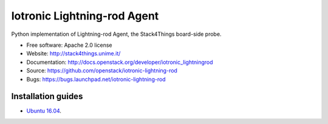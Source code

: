 ===============================
Iotronic Lightning-rod Agent
===============================

Python implementation of Lightning-rod Agent, the Stack4Things
board-side probe.

* Free software: Apache 2.0 license
* Website: http://stack4things.unime.it/
* Documentation: http://docs.openstack.org/developer/iotronic_lightningrod
* Source: https://github.com/openstack/iotronic-lightning-rod
* Bugs: https://bugs.launchpad.net/iotronic-lightning-rod


Installation guides
-------------------

* `Ubuntu 16.04 <https://github.com/MDSLab/iotronic-lightning-rod-agent/blob/master/doc/installation/ubuntu1604.rst>`_.

